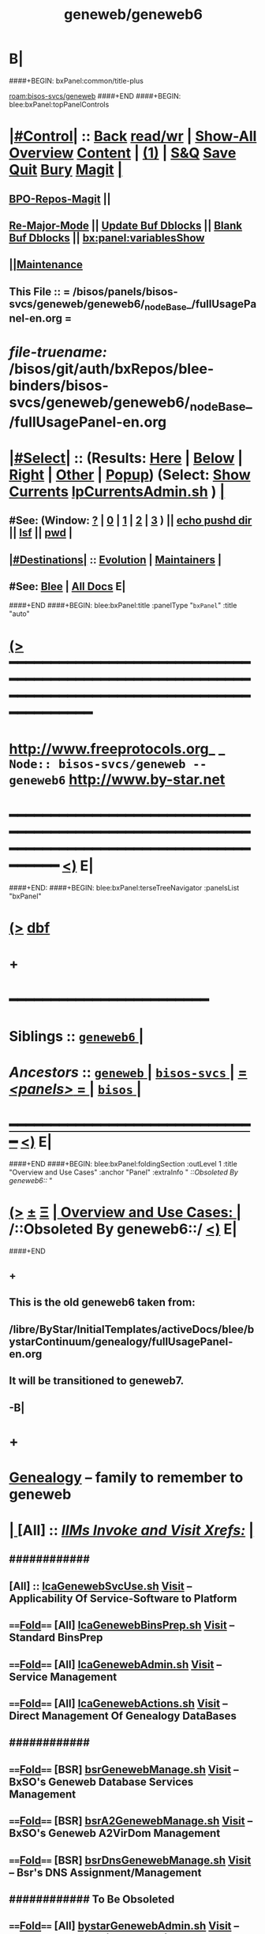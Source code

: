 * B|
####+BEGIN: bxPanel:common/title-plus
#+title: geneweb/geneweb6
#+roam_tags: branch
#+roam_key: bisos-svcs/geneweb/geneweb6
[[roam:bisos-svcs/geneweb]]
####+END
####+BEGIN: blee:bxPanel:topPanelControls
*  [[elisp:(org-cycle)][|#Control|]] :: [[elisp:(blee:bnsm:menu-back)][Back]] [[elisp:(toggle-read-only)][read/wr]] | [[elisp:(show-all)][Show-All]]  [[elisp:(org-shifttab)][Overview]]  [[elisp:(progn (org-shifttab) (org-content))][Content]] | [[elisp:(delete-other-windows)][(1)]] | [[elisp:(progn (save-buffer) (kill-buffer))][S&Q]] [[elisp:(save-buffer)][Save]] [[elisp:(kill-buffer)][Quit]] [[elisp:(bury-buffer)][Bury]]  [[elisp:(magit)][Magit]]  [[elisp:(org-cycle)][| ]]
**  [[elisp:(bap:magit:bisos:current-bpo-repos/visit)][BPO-Repos-Magit]] ||
**  [[elisp:(blee:buf:re-major-mode)][Re-Major-Mode]] ||  [[elisp:(org-dblock-update-buffer-bx)][Update Buf Dblocks]] || [[elisp:(org-dblock-bx-blank-buffer)][Blank Buf Dblocks]] || [[elisp:(bx:panel:variablesShow)][bx:panel:variablesShow]]
**  [[elisp:(blee:menu-sel:comeega:maintenance:popupMenu)][||Maintenance]]
**  This File :: *= /bisos/panels/bisos-svcs/geneweb/geneweb6/_nodeBase_/fullUsagePanel-en.org =*
* /file-truename:/  /bisos/git/auth/bxRepos/blee-binders/bisos-svcs/geneweb/geneweb6/_nodeBase_/fullUsagePanel-en.org
*  [[elisp:(org-cycle)][|#Select|]]  :: (Results: [[elisp:(blee:bnsm:results-here)][Here]] | [[elisp:(blee:bnsm:results-split-below)][Below]] | [[elisp:(blee:bnsm:results-split-right)][Right]] | [[elisp:(blee:bnsm:results-other)][Other]] | [[elisp:(blee:bnsm:results-popup)][Popup]]) (Select:  [[elisp:(lsip-local-run-command "lpCurrentsAdmin.sh -i currentsGetThenShow")][Show Currents]]  [[elisp:(lsip-local-run-command "lpCurrentsAdmin.sh")][lpCurrentsAdmin.sh]] ) [[elisp:(org-cycle)][| ]]
**  #See:  (Window: [[elisp:(blee:bnsm:results-window-show)][?]] | [[elisp:(blee:bnsm:results-window-set 0)][0]] | [[elisp:(blee:bnsm:results-window-set 1)][1]] | [[elisp:(blee:bnsm:results-window-set 2)][2]] | [[elisp:(blee:bnsm:results-window-set 3)][3]] ) || [[elisp:(lsip-local-run-command-here "echo pushd dest")][echo pushd dir]] || [[elisp:(lsip-local-run-command-here "lsf")][lsf]] || [[elisp:(lsip-local-run-command-here "pwd")][pwd]] |
**  [[elisp:(org-cycle)][|#Destinations|]] :: [[Evolution]] | [[Maintainers]]  [[elisp:(org-cycle)][| ]]
**  #See:  [[elisp:(bx:bnsm:top:panel-blee)][Blee]] | [[elisp:(bx:bnsm:top:panel-listOfDocs)][All Docs]]  E|
####+END
####+BEGIN: blee:bxPanel:title :panelType "=bxPanel=" :title "auto"
* [[elisp:(show-all)][(>]] ━━━━━━━━━━━━━━━━━━━━━━━━━━━━━━━━━━━━━━━━━━━━━━━━━━━━━━━━━━━━━━━━━━━━━━━━━━━━━━━━━━━━━━━━━━━━━━━━━
*   [[img-link:file:/bisos/blee/env/images/fpfByStarElipseTop-50.png][http://www.freeprotocols.org]]_ _   ~Node:: bisos-svcs/geneweb -- geneweb6~   [[img-link:file:/bisos/blee/env/images/fpfByStarElipseBottom-50.png][http://www.by-star.net]]
* ━━━━━━━━━━━━━━━━━━━━━━━━━━━━━━━━━━━━━━━━━━━━━━━━━━━━━━━━━━━━━━━━━━━━━━━━━━━━━━━━━━━━━━━━━━━━━  [[elisp:(org-shifttab)][<)]] E|
####+END:
####+BEGIN: blee:bxPanel:terseTreeNavigator :panelsList "bxPanel"
* [[elisp:(show-all)][(>]] [[elisp:(describe-function 'org-dblock-write:blee:bxPanel:terseTreeNavigator)][dbf]]
* +
*                                        *━━━━━━━━━━━━━━━━━━━━━━━━*
*   *Siblings*   :: [[elisp:(blee:bnsm:panel-goto "/bisos/panels/bisos-svcs/geneweb/geneweb6/_nodeBase_")][ =geneweb6= ]] *|*
*   /Ancestors/  :: [[elisp:(blee:bnsm:panel-goto "//bisos/panels/bisos-svcs/geneweb/_nodeBase_")][ =geneweb= ]] *|* [[elisp:(blee:bnsm:panel-goto "//bisos/panels/bisos-svcs/_nodeBase_")][ =bisos-svcs= ]] *|* [[elisp:(blee:bnsm:panel-goto "//bisos/panels/_nodeBase_")][ = /<panels>/ = ]] *|* [[elisp:(dired "//bisos")][ ~bisos~ ]] *|*
*                                   _━━━━━━━━━━━━━━━━━━━━━━━━━━━━━━_                          [[elisp:(org-shifttab)][<)]] E|
####+END
####+BEGIN: blee:bxPanel:foldingSection :outLevel 1 :title "Overview and Use Cases" :anchor "Panel" :extraInfo "  /::Obsoleted By geneweb6::/ "
* [[elisp:(show-all)][(>]]  _[[elisp:(blee:menu-sel:outline:popupMenu)][±]]_  _[[elisp:(blee:menu-sel:navigation:popupMenu)][Ξ]]_       [[elisp:(outline-show-subtree+toggle)][| *Overview and Use Cases:* |]] <<Panel>>   /::Obsoleted By geneweb6::/   [[elisp:(org-shifttab)][<)]] E|
####+END
** +
** This is the old geneweb6 taken from:
** /libre/ByStar/InitialTemplates/activeDocs/blee/bystarContinuum/genealogy/fullUsagePanel-en.org
** It will be transitioned to geneweb7.
** -B|
* +
*  [[http://genealogy.bymemory.net/geneweb?b%3Dbanan][Genealogy]] -- family to remember to geneweb
*  [[elisp:(org-cycle)][| ]]  [All]         ::      /[[elisp:(org-cycle)][IIMs Invoke and Visit Xrefs:]]/      *[[elisp:(org-cycle)][<<Xref-Geneweb>>]]*  [[elisp:(org-cycle)][| ]]
**      ############
**     [All]         ::       [[elisp:(lsip-local-run-command%20"lcaGenewebSvcUse.sh")][lcaGenewebSvcUse.sh]]            [[file:/opt/public/osmt/bin/lcaGenewebSvcUse.sh::Xref-Here-][Visit]] -- Applicability Of Service-Software to Platform
**      ====[[elisp:(org-cycle)][Fold]]====  [All]   [[elisp:(lsip-local-run-command%20"lcaGenewebBinsPrep.sh")][lcaGenewebBinsPrep.sh]]          [[file:/opt/public/osmt/bin/lcaGenewebBinsPrep.sh::Xref-Here-][Visit]] -- Standard BinsPrep
**      ====[[elisp:(org-cycle)][Fold]]====  [All]   [[elisp:(lsip-local-run-command%20"lcaGenewebAdmin.sh")][lcaGenewebAdmin.sh]]             [[file:/opt/public/osmt/bin/lcaGitManage.sh::Xref-Here-][Visit]] -- Service Management
**      ====[[elisp:(org-cycle)][Fold]]====  [All]   [[elisp:(lsip-local-run-command%20"lcaGenewebActions.sh")][lcaGenewebActions.sh]]           [[file:/opt/public/osmt/bin/lcaGitoliteManage.sh::Xref-Here-][Visit]] -- Direct Management Of Genealogy DataBases
**      ############
**      ====[[elisp:(org-cycle)][Fold]]====  [BSR]   [[elisp:(lsip-local-run-command%20"bsrGenewebManage.sh")][bsrGenewebManage.sh]]            [[file:/opt/public/osmt/bin/bsrGenewebManage.sh::Xref-Here-][Visit]] -- BxSO's Geneweb Database Services Management
**      ====[[elisp:(org-cycle)][Fold]]====  [BSR]   [[elisp:(lsip-local-run-command%20"bsrA2GenewebManage.sh")][bsrA2GenewebManage.sh]]          [[file:/opt/public/osmt/bin/bsrA2GenewebManage.sh::Xref-Here-][Visit]] -- BxSO's Geneweb A2VirDom Management
**      ====[[elisp:(org-cycle)][Fold]]====  [BSR]   [[elisp:(lsip-local-run-command%20"bsrDnsGenewebManage.sh")][bsrDnsGenewebManage.sh]]         [[file:/opt/public/osmt/bin/bystarGitoliteManage.sh::Xref-Here-][Visit]] -- Bsr's DNS Assignment/Management
**      ############    To Be Obsoleted
**      ====[[elisp:(org-cycle)][Fold]]====  [All]   [[elisp:(lsip-local-run-command%20"bystarGenewebAdmin.sh")][bystarGenewebAdmin.sh]]          [[file:/opt/public/osmt/bin/bystarGitoliteManage.sh::Xref-Here-][Visit]] -- BxSO's Geneweb Virtual Domain Management
*      ================
*      ################                *Overview*
*  [[elisp:(org-cycle)][| ]]  [All]         ::      /[[elisp:(org-cycle)][Model, Info and Pointers:]]/  [[elisp:(org-cycle)][| ]]
**     /[[elisp:(org-cycle)][Terminology And Model]]/  [[elisp:(beginning-of-buffer)][Top]]  [[elisp:(org-cycle)][| ]]
   Geneweb is web software used to document family
   trees. In order to create families within a
   family however, you must first make the two families and then create a
   link a person (ie. one man's parents and all their children, and his
   wife and all their kids may be connected by him.)

   Also See How TOs below -- Geneweb  Usage: Procedures -- How Tos

**     /[[elisp:(org-cycle)][Design Note]]/  [[elisp:(beginning-of-buffer)][Top]]  [[elisp:(org-cycle)][| ]]
    - Based on bystarUid, create a new dataBase
             /var/lib/geneweb/sa-xxxx

    - Create a temp gedcom file in /tmp/
        vis_initialLoad

        The initial gedcom file is created by
        hand entry into geneweb
        Then the template is extracted with
          gwb2ged -o sa-xxxx.ged sa-xxxx

    - Import the gedcom file into /var/lib/geneweb/sa-xxxx
      vis_initialLoad

          ged2gwb -o sa-xxxx /tmp/gedcomTmpInit

     - Setup Access Control Files

     - Setup DNS and apache Redirects

*      ================
*  [[elisp:(beginning-of-buffer)][Top]] ################                *Geneweb User/Usage: Procedures -- How Tos*
*  [[elisp:(org-cycle)][| ]]  [User]        ::      /[[elisp:(org-cycle)][Printing]]/  [[elisp:(org-cycle)][| ]]
**      ====[[elisp:(org-cycle)][Fold]]====  Segmented Printing -- Desc |
    B) How do I print the family tree?

Go to a some one with lots of decedents.
Click on "Tree" choose great-grand-children or deeper.

When the tree is displayed.

Click on "//"

Set the parameters as below for landscape.

Perhaps there is a bug with the 3rd page printing in
landscape where the font size is wrong.


From: darshi
Subject: Gene Web Printing
Date: Thu, 23 Jun 2005 11:12:13 -0700

When printing a family tree with Geneweb, dont
use legal paper. The printout becomes compressed
and the order of children and grand-children do
not aline to their parents. Use normal paper and
put it on landscape. I found that the settings
slice-width: 128, overlap: 10, and total width 355
work the best. This will show you half of Jean
Mohsen's children on the first page and then
continue onto the next. I think that the slice
width changes the font hieght and decides how tall
the tree will be while the total width controls
how much of the tree is on the first page. The
overlap decides how much of the first page will
show on the second page. A large overlap gives
greater room for error when cutting while a
smaller overlap makes it so that less space is
used up by the tree on the paper.

**      ====[[elisp:(org-cycle)][Fold]]====  Long Printing -- Descendents Tree
***      ==[[elisp:(org-cycle)][Fold]]== Create the multi-generation tree (Tree (4Gen) + Pictures)
***      ==[[elisp:(org-cycle)][Fold]]== Determine the Aspect Ratio (F12, scrol top top left, Top Table, will show you full X,Y)
***      ==[[elisp:(org-cycle)][Fold]]== PDF File Generation (5 Generations, 16 inches)
	- With Height As 16 inches and Aspect Ratio, Determine  Width
	- Create a Custom Paper Size With Height And Width in the Print-To-File Printer
	- From the browser -- print to file -- pdf, Custom Size
***      ==[[elisp:(org-cycle)][Fold]]== Specialized PDF File Printing Services
	- Put Your pdf file on a USB to take it to Fedex
	- They charge by square foot based on type of paper and lamination, etc.
**** NOT Used --     http://www.ancestryprinting.com/familytree.html  Please call us at 630-653-8400 or e-mail us at sales@ancestryprinting.com
*  [[elisp:(org-cycle)][| ]]  [User]        ::      /[[elisp:(org-cycle)][Photos Normalization]]/  [[elisp:(org-cycle)][| ]]
** TODO ====[[elisp:(org-cycle)][Fold]]====  Build on /opt/public/osmt/bin/bueGimpManage.sh |
   Height should be 400 pixcels.
   Look at bystarPlone3GalleriaManage.sh for examples
*  [[elisp:(org-cycle)][| ]]  [User]        ::      /[[elisp:(org-cycle)][Conversions]]/   [[elisp:(org-cycle)][| ]]
**      ====[[elisp:(org-cycle)][Fold]]==== Convert To Gedcom
    A) How Do I convert to gedcom?
       ged2gwb and gwb2ged

*      ================
*  [[elisp:(beginning-of-buffer)][Top]] ################                *Geneweb (Server) Provider: Procedures -- How Tos*
*  [[elisp:(org-cycle)][| ]]  [BxP]         ::      /[[elisp:(org-cycle)][Platform Initial Setup -- At Platform Build]]/  [[elisp:(org-cycle)][| ]]
*  [[elisp:(org-cycle)][| ]]  [BsrP]        ::      /[[elisp:(org-cycle)][Bsr Porvider Initial Setup -- At Biso Creation]]/  [[elisp:(beginning-of-buffer)][Top]]  [[elisp:(org-cycle)][| ]]
*  [[elisp:(org-cycle)][| ]]  [BsrP]        ::      /[[elisp:(org-cycle)][bsrGenewebManage.sh]]/  [[elisp:(beginning-of-buffer)][Top]]  [[elisp:(org-cycle)][| ]]
**      ############
**      ====[[elisp:(org-cycle)][Fold]]====  IIM    [[elisp:(lsip-local-run-command "bsrGenewebManage.sh")][bsrGenewebManage.sh]]
**      ====[[elisp:(org-cycle)][Fold]]====  visitUrl  |
***      ==[[elisp:(org-cycle)][Fold]]==  Current     [[elisp:(lsip-local-run-command "bsrGenewebManage.sh -h -v -n showRun  -i visitUrl")][bsrGenewebManage.sh -i visitUrl]]
**      ====[[elisp:(org-cycle)][Fold]]====  genewebInSrBaseInfo, genewebToSrBase  |
***      ==[[elisp:(org-cycle)][Fold]]==  Current     [[elisp:(lsip-local-run-command "bsrGenewebManage.sh -h -v -n showRun -p bystarUid=current -p sr=iso/sr/geneweb/default -p dbase=banan -i genewebInSrBaseInfo")][bsrGenewebManage.sh -p bystarUid=current -p sr=iso/sr/geneweb/default -p dbase=banan -i genewebInSrBaseInfo]]
***      ==[[elisp:(org-cycle)][Fold]]==  Current     [[elisp:(lsip-local-run-command "bsrGenewebManage.sh -h -v -n showRun -p bystarUid=current -p sr=iso/sr/geneweb/default -p dbase=banan -i genewebToSrBase")][bsrGenewebManage.sh -p bystarUid=current -p sr=iso/sr/geneweb/default -p dbase=banan -i genewebToSrBase]]
**      ====[[elisp:(org-cycle)][Fold]]====  _NB_  genewebFromSrBase |
***      ==[[elisp:(org-cycle)][Fold]]==  Current     [[elisp:(lsip-local-run-command "echo bsrGenewebManage.sh -h -v -n showRun -p bystarUid=current -p sr=iso/sr/geneweb/default -p dbase=banan -i genewebFromSrBase")][echo bsrGenewebManage.sh -p bystarUid=current -p sr=iso/sr/geneweb/default -p dbase=banan -i genewebFromSrBase]]
*  [[elisp:(org-cycle)][| ]]  [BsrP]        ::      /[[elisp:(org-cycle)][bsrA2GenewebManage.sh]]/  [[elisp:(beginning-of-buffer)][Top]]  [[elisp:(org-cycle)][| ]]
**      ############
**      ====[[elisp:(org-cycle)][Fold]]====  IIM    [[elisp:(lsip-local-run-command "bsrA2GenewebManage.sh")][bsrA2GenewebManage.sh]]
**      ============
**      ====[[elisp:(org-cycle)][Fold]]====  visitUrl (bsrA2GenewebManage.sh) |
***      ==[[elisp:(org-cycle)][Fold]]==  Current     [[elisp:(lsip-local-run-command "bsrA2GenewebManage.sh -h -v -n showRun -p bystarUid=current -p sr=iso/sr/geneweb/default/a2VirDoms/main -i visitUrl")][bsrA2GenewebManage.sh -p bystarUid=current -p sr=iso/sr/geneweb/default/a2VirDoms/main -i visitUrl]]
*  [[elisp:(org-cycle)][| ]]  [BsrP]        ::      /[[elisp:(org-cycle)][Server Monitoring: Logs Analysis, Stop-Start]]/  [[elisp:(beginning-of-buffer)][Top]]  [[elisp:(org-cycle)][| ]]
**      ############
**      ============    /bsrGenewebManage.sh/
**      ====[[elisp:(org-cycle)][Fold]]====  Logs Analysis (bsrGenewebManage.sh) |
***      ==[[elisp:(org-cycle)][Fold]]==  Current     [[elisp:(lsip-local-run-command "bsrGenewebManage.sh -h -v -n showRun -p bystarUid=current -p sr=iso/sr/geneweb/default -i bxSvcLogFilesList")][bsrGenewebManage.sh -p bystarUid=current -p sr=iso/sr/geneweb/default -i bxSvcLogFilesList]]
***      ==[[elisp:(org-cycle)][Fold]]==  Prompt      [[elisp:(lsip-local-run-command "bsrGenewebManage.sh -h -v -n showRun -p bystarUid=prompt -p sr=iso/sr/geneweb/default -i bxSvcLogFilesList")][bsrGenewebManage.sh -p bystarUid=prompt -p sr=iso/sr/geneweb/default -i bxSvcLogFilesList]]
***      ========
***      ==[[elisp:(org-cycle)][Fold]]==  Current     [[elisp:(lsip-local-run-command "bsrGenewebManage.sh -h -v -n showRun -p bystarUid=current -p sr=iso/sr/geneweb/default -i bxSvcLogTail")][bsrGenewebManage.sh -p bystarUid=current -p sr=iso/sr/geneweb/default -i bxSvcLogTail]]
***      ==[[elisp:(org-cycle)][Fold]]==  Prompt      [[elisp:(lsip-local-run-command "bsrGenewebManage.sh -h -v -n showRun -p bystarUid=prompt -p sr=iso/sr/geneweb/default -i bxSvcLogTail")][bsrGenewebManage.sh -p bystarUid=prompt -p sr=iso/sr/geneweb/default -i bxSvcLogTail]]
**      ====[[elisp:(org-cycle)][Fold]]====  Stop/Start Services (bsrGenewebManage.sh)  |
*** TODO ==[[elisp:(org-cycle)][Fold]]==  Current NOTYET    [[elisp:(lsip-local-run-command "bsrA2GenewebManage.sh -h -v -n showRun -p bystarUid=current -p sr=iso/sr/geneweb/default/a2VirDoms/main -i bxSvcLogFilesList")][bsrA2GenewebManage.sh -p bystarUid=current -p sr=iso/sr/geneweb/default/a2VirDoms/main -i bxbxSvcLogFilesList]]
*** TODO ==[[elisp:(org-cycle)][Fold]]==  Prompt  NOTYET    [[elisp:(lsip-local-run-command "bsrA2GenewebManage.sh -h -v -n showRun -p bystarUid=prompt -p sr=iso/sr/geneweb/default/a2VirDoms/main -i bxSvcLogFilesList")][bsrA2GenewebManage.sh -p bystarUid=prompt -p sr=iso/sr/geneweb/default/a2VirDoms/main -i bxbxSvcLogFilesList]]

**      ============    /bsrA2GenewebManage.sh/
**      ====[[elisp:(org-cycle)][Fold]]====  Logs Analysis (bsrA2GenewebManage.sh) |
***      ==[[elisp:(org-cycle)][Fold]]==  Current     [[elisp:(lsip-local-run-command "bsrA2GenewebManage.sh -h -v -n showRun -p bystarUid=current -p sr=iso/sr/geneweb/default/a2VirDoms/main -i bxSvcLogFilesList")][bsrA2GenewebManage.sh -p bystarUid=current -p sr=iso/sr/geneweb/default/a2VirDoms/main -i bxSvcLogFilesList]]
***      ==[[elisp:(org-cycle)][Fold]]==  Prompt      [[elisp:(lsip-local-run-command "bsrA2GenewebManage.sh -h -v -n showRun -p bystarUid=prompt -p sr=iso/sr/geneweb/default/a2VirDoms/main -i bxSvcLogFilesList")][bsrA2GenewebManage.sh -p bystarUid=prompt -p sr=iso/sr/geneweb/default/a2VirDoms/main -i bxSvcLogFilesList]]
***      ========
***      ==[[elisp:(org-cycle)][Fold]]==  Current     [[elisp:(lsip-local-run-command "bsrA2GenewebManage.sh -h -v -n showRun -p bystarUid=current -p sr=iso/sr/geneweb/default/a2VirDoms/main -i bxSvcLogTail")][bsrA2GenewebManage.sh -p bystarUid=current -p sr=iso/sr/geneweb/default/a2VirDoms/main -i bxSvcLogTail]]
***      ==[[elisp:(org-cycle)][Fold]]==  Prompt      [[elisp:(lsip-local-run-command "bsrA2GenewebManage.sh -h -v -n showRun -p bystarUid=prompt -p sr=iso/sr/geneweb/default/a2VirDoms/main -i bxSvcLogTail")][bsrA2GenewebManage.sh -p bystarUid=prompt -p sr=iso/sr/geneweb/default/a2VirDoms/main -i bxSvcLogTail]]
**      ====[[elisp:(org-cycle)][Fold]]====  Stop/Start Services (bsrA2GenewebManage.sh) |
*** TODO ==[[elisp:(org-cycle)][Fold]]==  Current NOTYET    [[elisp:(lsip-local-run-command "bsrA2GenewebManage.sh -h -v -n showRun -p bystarUid=current -p sr=iso/sr/geneweb/default/a2VirDoms/main -i bxSvcLogFilesList")][bsrA2GenewebManage.sh -p bystarUid=current -p sr=iso/sr/geneweb/default/a2VirDoms/main -i bxbxSvcLogFilesList]]
*** TODO ==[[elisp:(org-cycle)][Fold]]==  Prompt  NOTYET    [[elisp:(lsip-local-run-command "bsrA2GenewebManage.sh -h -v -n showRun -p bystarUid=prompt -p sr=iso/sr/geneweb/default/a2VirDoms/main -i bxSvcLogFilesList")][bsrA2GenewebManage.sh -p bystarUid=prompt -p sr=iso/sr/geneweb/default/a2VirDoms/main -i bxbxSvcLogFilesList]]
* +
* -B|
####+BEGIN: blee:bxPanel:separator :outLevel 1
* /[[elisp:(beginning-of-buffer)][|^]] [[elisp:(blee:menu-sel:navigation:popupMenu)][==]] [[elisp:(delete-other-windows)][|1]]/
####+END
####+BEGIN: blee:bxPanel:evolution
* [[elisp:(show-all)][(>]] [[elisp:(describe-function 'org-dblock-write:blee:bxPanel:evolution)][dbf]]
*                                   _━━━━━━━━━━━━━━━━━━━━━━━━━━━━━━_
* [[elisp:(show-all)][|n]]  _[[elisp:(blee:menu-sel:outline:popupMenu)][±]]_  _[[elisp:(blee:menu-sel:navigation:popupMenu)][Ξ]]_     [[elisp:(org-cycle)][| *Maintenance:* | ]]  [[elisp:(blee:menu-sel:agenda:popupMenu)][||Agenda]]  <<Evolution>>  [[elisp:(org-shifttab)][<)]] E|
####+END
####+BEGIN: blee:bxPanel:foldingSection :outLevel 2 :title "Notes, Ideas, Tasks, Agenda" :anchor "Tasks"
** [[elisp:(show-all)][(>]]  _[[elisp:(blee:menu-sel:outline:popupMenu)][±]]_  _[[elisp:(blee:menu-sel:navigation:popupMenu)][Ξ]]_       [[elisp:(outline-show-subtree+toggle)][| /Notes, Ideas, Tasks, Agenda:/ |]] <<Tasks>>   [[elisp:(org-shifttab)][<)]] E|
####+END
*** TODO Some Idea
####+BEGIN: blee:bxPanel:evolutionMaintainers
** [[elisp:(show-all)][(>]] [[elisp:(describe-function 'org-dblock-write:blee:bxPanel:evolutionMaintainers)][dbf]]
** [[elisp:(show-all)][|n]]  _[[elisp:(blee:menu-sel:outline:popupMenu)][±]]_  _[[elisp:(blee:menu-sel:navigation:popupMenu)][Ξ]]_       [[elisp:(org-cycle)][| /Bug Reports, Development Team:/ | ]]  <<Maintainers>>
***  Problem Report                       ::   [[elisp:(find-file "")][Send debbug Email]]
***  Maintainers                          ::   [[bbdb:Mohsen.*Banan]]  :: http://mohsen.1.banan.byname.net  E|
####+END
* B|
####+BEGIN: blee:bxPanel:footerPanelControls
* [[elisp:(show-all)][(>]] ━━━━━━━━━━━━━━━━━━━━━━━━━━━━━━━━━━━━━━━━━━━━━━━━━━━━━━━━━━━━━━━━━━━━━━━━━━━━━━━━━━━━━━━━━━━━━━━━━
* /Footer Controls/ ::  [[elisp:(blee:bnsm:menu-back)][Back]]  [[elisp:(toggle-read-only)][toggle-read-only]]  [[elisp:(show-all)][Show-All]]  [[elisp:(org-shifttab)][Cycle Glob Vis]]  [[elisp:(delete-other-windows)][1 Win]]  [[elisp:(save-buffer)][Save]]   [[elisp:(kill-buffer)][Quit]]  [[elisp:(org-shifttab)][<)]] E|
####+END
####+BEGIN: blee:bxPanel:footerOrgParams
* [[elisp:(show-all)][(>]] [[elisp:(describe-function 'org-dblock-write:blee:bxPanel:footerOrgParams)][dbf]]
* [[elisp:(show-all)][|n]]  _[[elisp:(blee:menu-sel:outline:popupMenu)][±]]_  _[[elisp:(blee:menu-sel:navigation:popupMenu)][Ξ]]_     [[elisp:(org-cycle)][| *= Org-Mode Local Params: =* | ]]
#+STARTUP: overview
#+STARTUP: lognotestate
#+STARTUP: inlineimages
#+SEQ_TODO: TODO WAITING DELEGATED | DONE DEFERRED CANCELLED
#+TAGS: @desk(d) @home(h) @work(w) @withInternet(i) @road(r) call(c) errand(e)
#+CATEGORY: N:geneweb6

####+END
####+BEGIN: blee:bxPanel:footerEmacsParams :primMode "org-mode"
* [[elisp:(show-all)][(>]] [[elisp:(describe-function 'org-dblock-write:blee:bxPanel:footerEmacsParams)][dbf]]
* [[elisp:(show-all)][|n]]  _[[elisp:(blee:menu-sel:outline:popupMenu)][±]]_  _[[elisp:(blee:menu-sel:navigation:popupMenu)][Ξ]]_     [[elisp:(org-cycle)][| *= Emacs Local Params: =* | ]]
# Local Variables:
# eval: (setq-local toc-org-max-depth 4)
# eval: (setq-local ~selectedSubject "noSubject")
# eval: (setq-local ~primaryMajorMode 'org-mode)
# eval: (setq-local ~blee:panelUpdater nil)
# eval: (setq-local ~blee:dblockEnabler nil)
# eval: (setq-local ~blee:dblockController "interactive")
# eval: (img-link-overlays)
# eval: (set-fill-column 115)
# eval: (blee:fill-column-indicator/enable)
# eval: (bx:load-file:ifOneExists "./panelActions.el")
# End:

####+END

